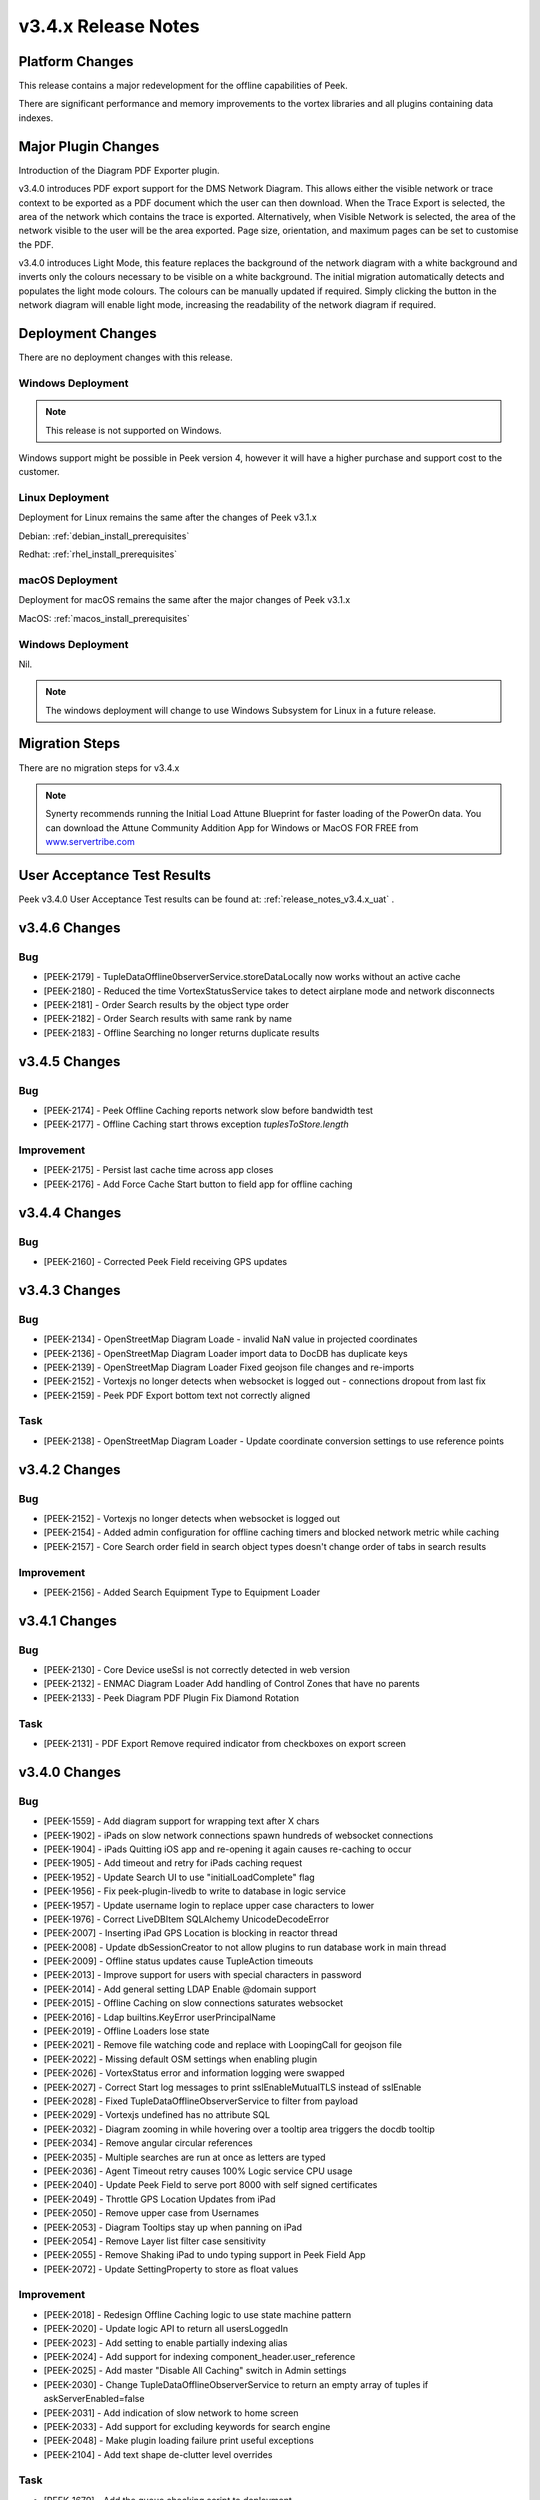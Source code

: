 .. _release_notes_v3.4.x:

====================
v3.4.x Release Notes
====================

Platform Changes
----------------

This release contains a major redevelopment for the offline capabilities
of Peek.

There are significant performance and memory improvements to the vortex
libraries and all plugins containing data indexes.

Major Plugin Changes
--------------------

Introduction of the Diagram PDF Exporter plugin.

v3.4.0 introduces PDF export support for the DMS Network Diagram. This allows
either the visible network or trace context to be exported as a PDF document
which the user can then download. When the Trace Export is selected, the
area of the network which contains the trace is exported. Alternatively,
when Visible Network is selected, the area of the network visible to the
user will be the area exported. Page size, orientation, and maximum pages can
be set to customise the PDF.

v3.4.0 introduces Light Mode, this feature replaces the background of the
network diagram with a white background and inverts only the colours
necessary to be visible on a white background. The initial migration
automatically detects and populates the light mode colours. The colours can
be manually updated if required. Simply clicking the button in the network
diagram will enable light mode, increasing the
readability of the network diagram if required.

Deployment Changes
------------------

There are no deployment changes with this release.

Windows Deployment
``````````````````

.. note:: This release is not supported on Windows.

Windows support might be possible in Peek version 4, however it will have 
a higher purchase and support cost to the customer.

Linux Deployment
````````````````

Deployment for Linux remains the same after the  changes of Peek v3.1.x

Debian: :ref:`debian_install_prerequisites`

Redhat: :ref:`rhel_install_prerequisites`

macOS Deployment
````````````````

Deployment for macOS remains the same after the major changes of Peek v3.1.x

MacOS: :ref:`macos_install_prerequisites`


Windows Deployment
``````````````````

Nil.

.. note:: The windows deployment will change to use Windows Subsystem for Linux
          in a future release.

Migration Steps
---------------

There are no migration steps for v3.4.x

.. note:: Synerty recommends running the Initial Load Attune Blueprint for
    faster loading of the PowerOn data.
    You can download the Attune Community Addition App for Windows or MacOS FOR
    FREE from `<www.servertribe.com>`_

User Acceptance Test Results
----------------------------

Peek v3.4.0 User Acceptance Test results can be found at:
:ref:`release_notes_v3.4.x_uat` .

v3.4.6 Changes
---------------

Bug
```

*   [PEEK-2179] - TupleDataOffline0bserverService.storeDataLocally
    now works without an active cache

*   [PEEK-2180] - Reduced the time VortexStatusService takes to detect airplane
    mode and network disconnects

* [PEEK-2181] - Order Search results by the object type order

* [PEEK-2182] - Order Search results with same rank by name

* [PEEK-2183] - Offline Searching no longer returns duplicate results

v3.4.5 Changes
--------------

Bug
```

* [PEEK-2174] - Peek Offline Caching reports network slow before bandwidth test

* [PEEK-2177] - Offline Caching start throws exception `tuplesToStore.length`

Improvement
```````````

* [PEEK-2175] - Persist last cache time across app closes

* [PEEK-2176] - Add Force Cache Start button to field app for offline caching

v3.4.4 Changes
--------------

Bug
```
* [PEEK-2160] - Corrected Peek Field receiving GPS updates

v3.4.3 Changes
--------------

Bug
```

* [PEEK-2134] - OpenStreetMap Diagram Loade - invalid NaN value in projected coordinates

* [PEEK-2136] - OpenStreetMap Diagram Loader import data to DocDB has duplicate keys

* [PEEK-2139] - OpenStreetMap Diagram Loader Fixed geojson file changes and re-imports

* [PEEK-2152] - Vortexjs no longer detects when websocket is logged out - connections dropout from last fix

* [PEEK-2159] - Peek PDF Export bottom text not correctly aligned

Task
````

* [PEEK-2138] - OpenStreetMap Diagram Loader - Update coordinate conversion settings to use reference points

v3.4.2 Changes
--------------

Bug
```

* [PEEK-2152] - Vortexjs no longer detects when websocket is logged out

* [PEEK-2154] - Added admin configuration for offline caching timers and blocked network metric while caching

* [PEEK-2157] - Core Search order field in search object types doesn't change order of tabs in search results

Improvement
```````````

* [PEEK-2156] - Added Search Equipment Type to Equipment Loader



v3.4.1 Changes
--------------

Bug
```

* [PEEK-2130] - Core Device useSsl is not correctly detected in web version

* [PEEK-2132] - ENMAC Diagram Loader Add handling of Control Zones that have no parents

* [PEEK-2133] - Peek Diagram PDF Plugin Fix Diamond Rotation

Task
````

* [PEEK-2131] - PDF Export Remove required indicator from checkboxes on export screen

v3.4.0 Changes
--------------

Bug
```

* [PEEK-1559] - Add diagram support for wrapping text after X chars

* [PEEK-1902] - iPads on slow network connections spawn hundreds of websocket connections

* [PEEK-1904] - iPads Quitting iOS app and re-opening it again causes re-caching to occur

* [PEEK-1905] - Add timeout and retry for iPads caching request

* [PEEK-1952] - Update Search UI to use "initialLoadComplete" flag

* [PEEK-1956] - Fix peek-plugin-livedb to write to database in logic service

* [PEEK-1957] - Update username login to replace upper case characters to lower

* [PEEK-1976] - Correct LiveDBItem SQLAlchemy UnicodeDecodeError

* [PEEK-2007] - Inserting iPad GPS Location is blocking in reactor thread

* [PEEK-2008] - Update dbSessionCreator to not allow plugins to run database work in main thread

* [PEEK-2009] - Offline status updates cause TupleAction timeouts

* [PEEK-2013] - Improve support for users with special characters in password

* [PEEK-2014] - Add general setting LDAP Enable @domain support

* [PEEK-2015] - Offline Caching on slow connections saturates websocket

* [PEEK-2016] - Ldap builtins.KeyError userPrincipalName

* [PEEK-2019] - Offline Loaders lose state

* [PEEK-2021] - Remove file watching code and replace with LoopingCall for geojson file

* [PEEK-2022] - Missing default OSM settings when enabling plugin

* [PEEK-2026] - VortexStatus error and information logging were swapped

* [PEEK-2027] - Correct Start log messages to print sslEnableMutualTLS instead of sslEnable

* [PEEK-2028] - Fixed TupleDataOfflineObserverService to filter from payload

* [PEEK-2029] - Vortexjs undefined has no attribute SQL

* [PEEK-2032] - Diagram zooming in while hovering over a tooltip area triggers the docdb tooltip

* [PEEK-2034] - Remove angular circular references

* [PEEK-2035] - Multiple searches are run at once as letters are typed

* [PEEK-2036] - Agent Timeout retry causes 100% Logic service CPU usage

* [PEEK-2040] - Update Peek Field to serve port 8000 with self signed certificates

* [PEEK-2049] - Throttle GPS Location Updates from iPad

* [PEEK-2050] - Remove upper case from Usernames

* [PEEK-2053] - Diagram Tooltips stay up when panning on iPad

* [PEEK-2054] - Remove Layer list filter case sensitivity

* [PEEK-2055] - Remove Shaking iPad to undo typing support in Peek Field App

* [PEEK-2072] - Update SettingProperty to store as float values

Improvement
```````````

* [PEEK-2018] - Redesign Offline Caching logic to use state machine pattern

* [PEEK-2020] - Update logic API to return all usersLoggedIn

* [PEEK-2023] - Add setting to enable partially indexing alias

* [PEEK-2024] - Add support for indexing component_header.user_reference

* [PEEK-2025] - Add master "Disable All Caching" switch in Admin settings

* [PEEK-2030] - Change TupleDataOfflineObserverService to return an empty array of tuples if askServerEnabled=false

* [PEEK-2031] - Add indication of slow network to home screen

* [PEEK-2033] - Add support for excluding keywords for search engine

* [PEEK-2048] - Make plugin loading failure print useful exceptions

* [PEEK-2104] - Add text shape de-clutter level overrides

Task
````

* [PEEK-1679] - Add the queue checking script to deployment

* [PEEK-1984] - Replace ujson dependency with json

* [PEEK-2000] - Create Defaults typescript file for ServerInfoTuple

* [PEEK-2047] - Improve Peek iOS Icon
